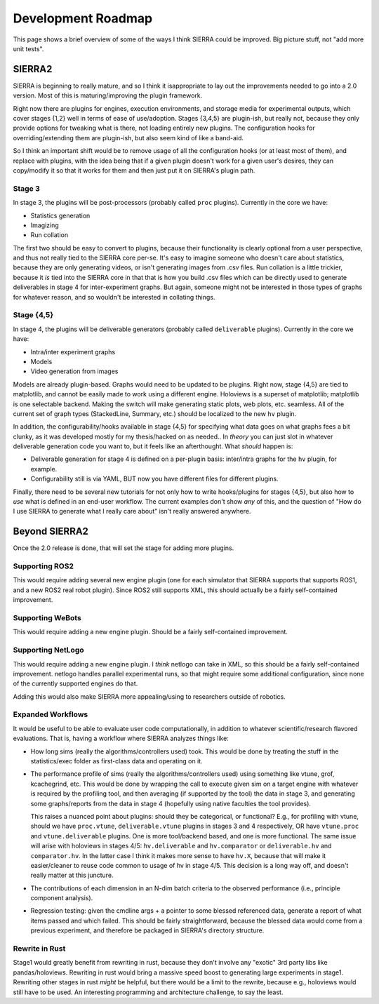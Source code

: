.. _roadmap:

===================
Development Roadmap
===================

This page shows a brief overview of some of the ways I think SIERRA could be
improved. Big picture stuff, not "add more unit tests".

SIERRA2
=======

SIERRA is beginning to really mature, and so I think it isappropriate to lay out
the improvements needed to go into a 2.0 version. Most of this is
maturing/improving the plugin framework.

Right now there are plugins for engines, execution environments, and storage
media for experimental outputs, which cover stages {1,2} well in terms of ease
of use/adoption. Stages {3,4,5} are plugin-ish, but really not, because they
only provide options for tweaking what is there, not loading entirely new
plugins. The configuration hooks for overriding/extending them are plugin-ish,
but also seem kind of like a band-aid.

So I think an important shift would be to remove usage of all the configuration
hooks (or at least most of them), and replace with plugins, with the idea being
that if a given plugin doesn't work for a given user's desires, they can
copy/modify it so that it works for them and then just put it on SIERRA's plugin
path.

Stage 3
-------

In stage 3, the plugins will be post-processors (probably called ``proc``
plugins). Currently in the core we have:

- Statistics generation

- Imagizing

- Run collation

The first two should be easy to convert to plugins, because their functionality
is clearly optional from a user perspective, and thus not really tied to the
SIERRA core per-se. It's easy to imagine someone who doesn't care about
statistics, because they are only generating videos, or isn't generating images
from .csv files. Run collation is a little trickier, because it *is* tied into
the SIERRA core in that that is how you build .csv files which can be directly
used to generate deliverables in stage 4 for inter-experiment graphs. But again,
someone might not be interested in those types of graphs for whatever reason,
and so wouldn't be interested in collating things.

Stage {4,5}
-----------

In stage 4, the plugins will be deliverable generators (probably called
``deliverable`` plugins). Currently in the core we have:

- Intra/inter experiment graphs

- Models

- Video generation from images

Models are already plugin-based. Graphs would need to be updated to be plugins.
Right now, stage {4,5} are tied to matplotlib, and cannot be easily made to work
using a different engine. Holoviews is a superset of matplotlib; matplotlib is
one selectable backend. Making the switch will make generating static plots, web
plots, etc. seamless. All of the current set of graph types (StackedLine,
Summary, etc.) should be localized to the new ``hv`` plugin.

In addition, the configurability/hooks available in stage {4,5} for specifying
what data goes on what graphs fees a bit clunky, as it was developed mostly for
my thesis/hacked on as needed.. In *theory* you can just slot in whatever
deliverable generation code you want to, but it feels like an afterthought. What
*should* happen is:

- Deliverable generation for stage 4 is defined on a per-plugin basis:
  inter/intra graphs for the ``hv`` plugin, for example.

- Configurability still is via YAML, BUT now you have different files for
  different plugins.

Finally, there need to be several new tutorials for not only how to write
hooks/plugins for stages {4,5}, but also how to *use* what is defined in an
end-user workflow. The current examples don't show *any* of this, and the
question of "How do I use SIERRA to generate what I really care about" isn't
really answered anywhere.

Beyond SIERRA2
==============

Once the 2.0 release is done, that will set the stage for adding more plugins.

Supporting ROS2
---------------

This would require adding several new engine plugin (one for each simulator
that SIERRA supports that supports ROS1, and a new ROS2 real robot
plugin). Since ROS2 still supports XML, this should actually be a fairly
self-contained improvement.

Supporting WeBots
-----------------

This would require adding a new engine plugin. Should be a fairly
self-contained improvement.

Supporting NetLogo
------------------

This would require adding a new engine plugin. I *think* netlogo can take in
XML, so this should be a fairly self-contained improvement. netlogo handles
parallel experimental runs, so that might require some additional configuration,
since none of the currently supported engines do that.

Adding this would also make SIERRA more appealing/using to researchers outside
of robotics.

Expanded Workflows
------------------

It would be useful to be able to evaluate user code computationally, in addition
to whatever scientific/research flavored evaluations. That is, having a workflow
where SIERRA analyzes things like:

- How long sims (really the algorithms/controllers used) took. This would be
  done by treating the stuff in the statistics/exec folder as first-class data
  and operating on it.

- The performance profile of sims (really the algorithms/controllers used) using
  something like vtune, grof, kcachegrind, etc. This would be done by wrapping
  the call to execute given sim on a target engine with whatever is required
  by the profiling tool, and then averaging (if supported by the tool) the data
  in stage 3, and generating some graphs/reports from the data in stage 4
  (hopefully using native faculties the tool provides).

  This raises a nuanced point about plugins: should they be categorical, or
  functional? E.g., for profiling with vtune, should we have ``proc.vtune``,
  ``deliverable.vtune`` plugins in stages 3 and 4 respectively, OR have
  ``vtune.proc`` and ``vtune.deliverable`` plugins. One is more tool/backend
  based, and one is more functional. The same issue will arise with holoviews in
  stages 4/5: ``hv.deliverable`` and ``hv.comparator`` or ``deliverable.hv`` and
  ``comparator.hv``. In the latter case I think it makes more sense to have
  ``hv.X``, because that will make it easier/cleaner to reuse code common to
  usage of hv in stage 4/5. This decision is a long way off, and doesn't really
  matter at this juncture.

- The contributions of each dimension in an N-dim batch criteria to the observed
  performance (i.e., principle component analysis).

- Regression testing: given the cmdline args + a pointer to some blessed
  referenced data, generate a report of what items passed and which failed. This
  should be fairly straightforward, because the blessed data would come from a
  previous experiment, and therefore be packaged in SIERRA's directory structure.

Rewrite in Rust
---------------

Stage1 would greatly benefit from rewriting in rust, because they
don't involve any "exotic" 3rd party libs like pandas/holoviews. Rewriting in
rust would bring a massive speed boost to generating large experiments in
stage1. Rewriting other stages in rust *might* be helpful, but there would be a
limit to the rewrite, because e.g., holoviews would still have to be used. An
interesting programming and architecture challenge, to say the least.
